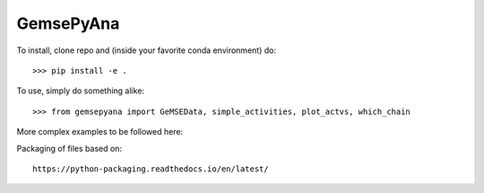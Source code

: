 GemsePyAna
--------

To install, clone repo and (inside your favorite conda environment) do::

    >>> pip install -e .


To use, simply do something alike::

    >>> from gemsepyana import GeMSEData, simple_activities, plot_actvs, which_chain


More complex examples to be followed here::


Packaging of files based on::

    https://python-packaging.readthedocs.io/en/latest/
